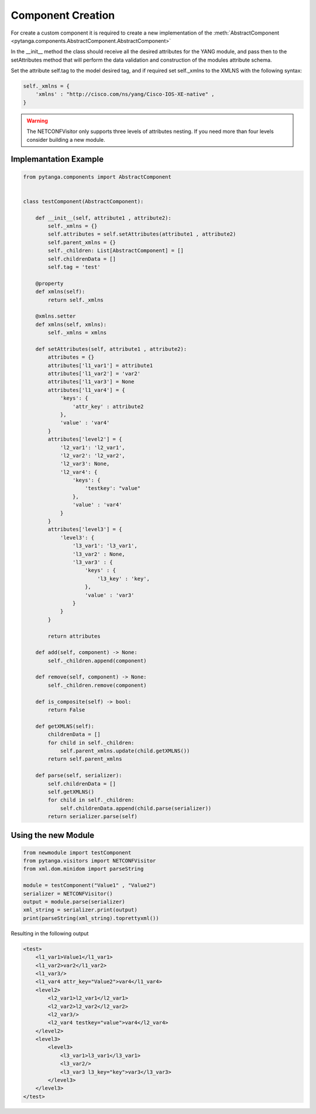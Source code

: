 Component Creation
===========================

For create a custom component it is required to create a new implementation of the :meth:`AbstractComponent <pytanga.components.AbstractComponent.AbstractComponent>` 

In the __init__ method the class should receive all the desired attributes for the YANG module, and pass then to the setAttributes method that will perform the data validation and construction of the modules attribute schema.

Set the attribute self.tag to the model desired tag, and if required set self._xmlns to the XMLNS with the following syntax:

.. code-block:: python

    self._xmlns = {
        'xmlns' : "http://cisco.com/ns/yang/Cisco-IOS-XE-native" ,
    }

.. warning::

   The NETCONFVisitor only supports three levels of attributes nesting. If you need more than four levels consider building a new module.

Implemantation Example
-----------------------

.. code-block:: python

    from pytanga.components import AbstractComponent


    class testComponent(AbstractComponent):

        def __init__(self, attribute1 , attribute2):
            self._xmlns = {}
            self.attributes = self.setAttributes(attribute1 , attribute2)
            self.parent_xmlns = {}
            self._children: List[AbstractComponent] = []
            self.childrenData = []
            self.tag = 'test'

        @property
        def xmlns(self):
            return self._xmlns

        @xmlns.setter
        def xmlns(self, xmlns):
            self._xmlns = xmlns

        def setAttributes(self, attribute1 , attribute2):
            attributes = {}
            attributes['l1_var1'] = attribute1
            attributes['l1_var2'] = 'var2'
            attributes['l1_var3'] = None
            attributes['l1_var4'] = {
                'keys': {
                    'attr_key' : attribute2
                },
                'value' : 'var4'
            }
            attributes['level2'] = {
                'l2_var1': 'l2_var1',
                'l2_var2': 'l2_var2',
                'l2_var3': None,
                'l2_var4': {
                    'keys': {
                        'testkey': "value"
                    },
                    'value' : 'var4'
                }
            }
            attributes['level3'] = {
                'level3': {
                    'l3_var1': 'l3_var1',
                    'l3_var2' : None,
                    'l3_var3' : {
                        'keys' : {
                            'l3_key' : 'key',
                        },
                        'value' : 'var3'
                    }
                }
            }

            return attributes

        def add(self, component) -> None:
            self._children.append(component)

        def remove(self, component) -> None:
            self._children.remove(component)

        def is_composite(self) -> bool:
            return False

        def getXMLNS(self):
            childrenData = []
            for child in self._children:
                self.parent_xmlns.update(child.getXMLNS())
            return self.parent_xmlns

        def parse(self, serializer):
            self.childrenData = []
            self.getXMLNS()
            for child in self._children:
                self.childrenData.append(child.parse(serializer))
            return serializer.parse(self)

 
Using the new Module
---------------------


.. code-block:: python


    from newmodule import testComponent
    from pytanga.visitors import NETCONFVisitor
    from xml.dom.minidom import parseString

    module = testComponent("Value1" , "Value2")
    serializer = NETCONFVisitor()
    output = module.parse(serializer)
    xml_string = serializer.print(output)
    print(parseString(xml_string).toprettyxml())

Resulting in the following output

.. code-block:: XML

    <test>
        <l1_var1>Value1</l1_var1>
        <l1_var2>var2</l1_var2>
        <l1_var3/>
        <l1_var4 attr_key="Value2">var4</l1_var4>
        <level2>
            <l2_var1>l2_var1</l2_var1>
            <l2_var2>l2_var2</l2_var2>
            <l2_var3/>
            <l2_var4 testkey="value">var4</l2_var4>
        </level2>
        <level3>
            <level3>
                <l3_var1>l3_var1</l3_var1>
                <l3_var2/>
                <l3_var3 l3_key="key">var3</l3_var3>
            </level3>
        </level3>
    </test>

